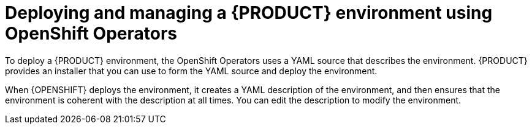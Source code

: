 [id='operator-con']
= Deploying and managing a {PRODUCT} environment using OpenShift Operators

To deploy a {PRODUCT} environment, the OpenShift Operators uses a YAML source that describes the environment. {PRODUCT} provides an installer that you can use to form the YAML source and deploy the environment.

When {OPENSHIFT} deploys the environment, it creates a YAML description of the environment, and then ensures that the environment is coherent with the description at all times. You can edit the description to modify the environment.
